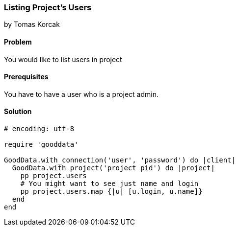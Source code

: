 === Listing Project's Users
by Tomas Korcak

==== Problem
You would like to list users in project

==== Prerequisites
You have to have a user who is a project admin.

==== Solution

[source,ruby]
----
# encoding: utf-8

require 'gooddata'

GoodData.with_connection('user', 'password') do |client|
  GoodData.with_project('project_pid') do |project|
    pp project.users
    # You might want to see just name and login
    pp project.users.map {|u| [u.login, u.name]}
  end
end
----